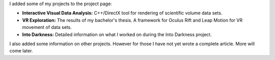 .. title: First project pages
.. slug: first-project-pages
.. date: 2016-05-27 15:56:12 UTC+02:00
.. tags:
.. category:
.. link:
.. description:
.. type: text

I added some of my projects to the project page:

- **Interactive Visual Data Analysis:** C++/DirectX tool for rendering of scientific volume data sets.
- **VR Exploration:** The results of my bachelor's thesis. A framework for Oculus Rift and Leap Motion for VR movement of data sets.
- **Into Darkness:** Detailed information on what I worked on during the Into Darkness project.

I also added some information on other projects. However for those I have not
yet wrote a complete article. More will come later.
